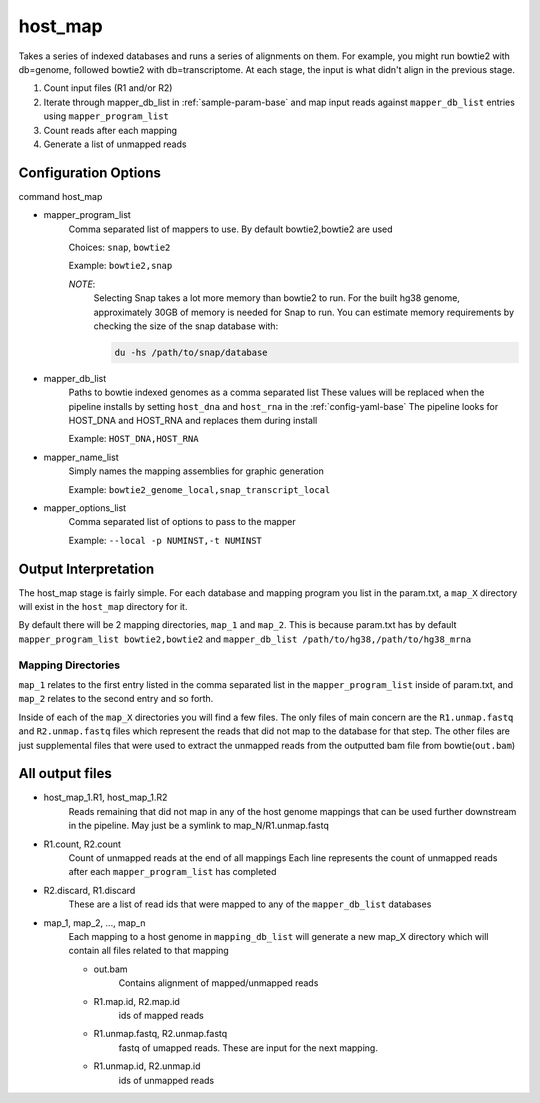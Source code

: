 ========
host_map
========

Takes a series of indexed databases and runs a series of alignments on them. For example, you might run bowtie2 with db=genome, followed bowtie2 with db=transcriptome. At each stage, the input is what didn't align in the previous stage.

#. Count input files (R1 and/or R2)
#. Iterate through mapper_db_list in :ref:`sample-param-base` and map input 
   reads against ``mapper_db_list`` entries using ``mapper_program_list``
#. Count reads after each mapping
#. Generate a list of unmapped reads 

Configuration Options
=====================

command host_map

* mapper_program_list
    Comma separated list of mappers to use. By default bowtie2,bowtie2 are used

    Choices: ``snap``, ``bowtie2``

    Example: ``bowtie2,snap``

    *NOTE*:
        Selecting Snap takes a lot more memory than bowtie2 to run. For the
        built hg38 genome, approximately 30GB of memory is needed for Snap
        to run. You can estimate memory requirements by checking the size of
        the snap database with:

        .. code-block:: bash

            du -hs /path/to/snap/database

* mapper_db_list
    Paths to bowtie indexed genomes as a comma separated list
    These values will be replaced when the pipeline installs by setting ``host_dna`` and ``host_rna`` in the :ref:`config-yaml-base`
    The pipeline looks for HOST_DNA and HOST_RNA and replaces them during install

    Example: ``HOST_DNA,HOST_RNA``
* mapper_name_list
    Simply names the mapping assemblies for graphic generation

    Example: ``bowtie2_genome_local,snap_transcript_local``
* mapper_options_list
    Comma separated list of options to pass to the mapper

    Example: ``--local -p NUMINST,-t NUMINST``

.. _host-map-output-interpretation:

Output Interpretation
=====================

The host_map stage is fairly simple. For each database and mapping program you list
in the param.txt, a ``map_X`` directory will exist in the ``host_map`` directory for
it.

By default there will be 2 mapping directories, ``map_1`` and ``map_2``. This is
because param.txt has by default ``mapper_program_list bowtie2,bowtie2`` and 
``mapper_db_list /path/to/hg38,/path/to/hg38_mrna``

Mapping Directories
-------------------

``map_1`` relates to the first entry listed in the comma separated list in the 
``mapper_program_list`` inside of param.txt, and ``map_2`` relates to the second
entry and so forth.

Inside of each of the ``map_X`` directories you will find a few files. The only
files of main concern are the ``R1.unmap.fastq`` and ``R2.unmap.fastq`` files which
represent the reads that did not map to the database for that step. The other files
are just supplemental files that were used to extract the unmapped reads from the
outputted bam file from bowtie(``out.bam``)

All output files
================

* host_map_1.R1, host_map_1.R2
    Reads remaining that did not map in any of the host genome mappings that can 
    be used further downstream in the pipeline. May just be a symlink to 
    map_N/R1.unmap.fastq
* R1.count, R2.count
    Count of unmapped reads at the end of all mappings
    Each line represents the count of unmapped reads after each 
    ``mapper_program_list`` has completed
* R2.discard, R1.discard
    These are a list of read ids that were mapped to any of the 
    ``mapper_db_list`` databases
* map_1, map_2, ..., map_n
    Each mapping to a host genome in ``mapping_db_list`` will generate a new 
    map_X directory which will contain all files related to that mapping

    * out.bam
        Contains alignment of mapped/unmapped reads
    * R1.map.id, R2.map.id
        ids of mapped reads
    * R1.unmap.fastq, R2.unmap.fastq
        fastq of umapped reads. These are input for the next mapping.
    * R1.unmap.id, R2.unmap.id
        ids of unmapped reads
